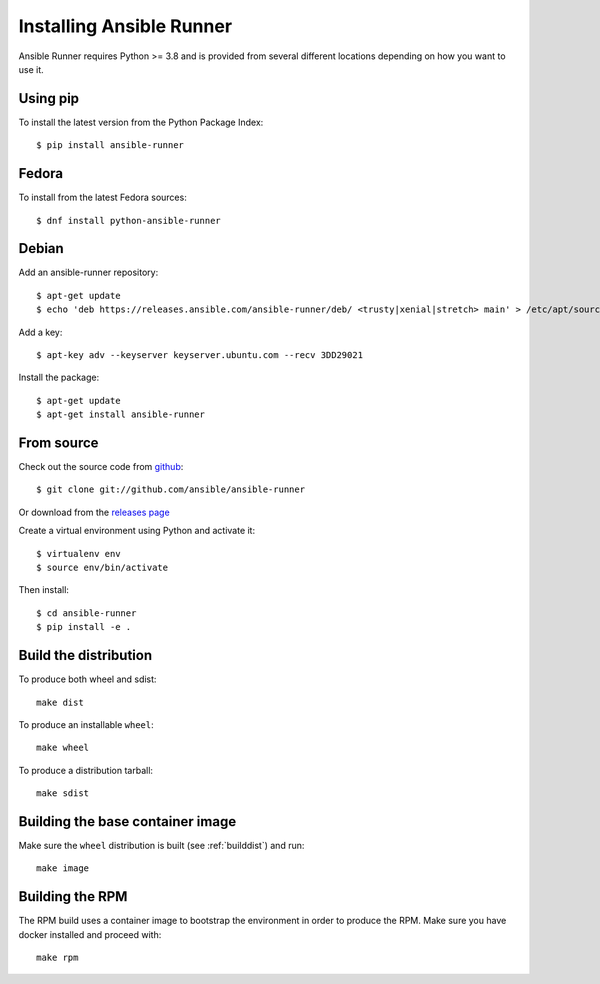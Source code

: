 .. _install:

Installing Ansible Runner
=========================

Ansible Runner requires Python >= 3.8 and is provided from several different locations depending on how you want to use it.

Using pip
---------

To install the latest version from the Python Package Index::

  $ pip install ansible-runner


Fedora
------

To install from the latest Fedora sources::

  $ dnf install python-ansible-runner

Debian
------

Add an ansible-runner repository::

  $ apt-get update
  $ echo 'deb https://releases.ansible.com/ansible-runner/deb/ <trusty|xenial|stretch> main' > /etc/apt/sources.list.d/ansible.list

Add a key::

  $ apt-key adv --keyserver keyserver.ubuntu.com --recv 3DD29021

Install the package::

  $ apt-get update
  $ apt-get install ansible-runner


From source
-----------

Check out the source code from `github <https://github.com/ansible/ansible-runner>`_::

  $ git clone git://github.com/ansible/ansible-runner

Or download from the `releases page <https://github.com/ansible/ansible-runner/releases>`_

Create a virtual environment using Python and activate it::

  $ virtualenv env
  $ source env/bin/activate

Then install::

  $ cd ansible-runner
  $ pip install -e .

.. _builddist:

Build the distribution
----------------------

To produce both wheel and sdist::

  make dist

To produce an installable ``wheel``::

  make wheel

To produce a distribution tarball::

  make sdist

.. _buildcontimg:

Building the base container image
---------------------------------

Make sure the ``wheel`` distribution is built (see :ref:`builddist`) and run::

  make image

Building the RPM
----------------

The RPM build uses a container image to bootstrap the environment in order to produce the RPM. Make sure you have docker
installed and proceed with::

  make rpm

